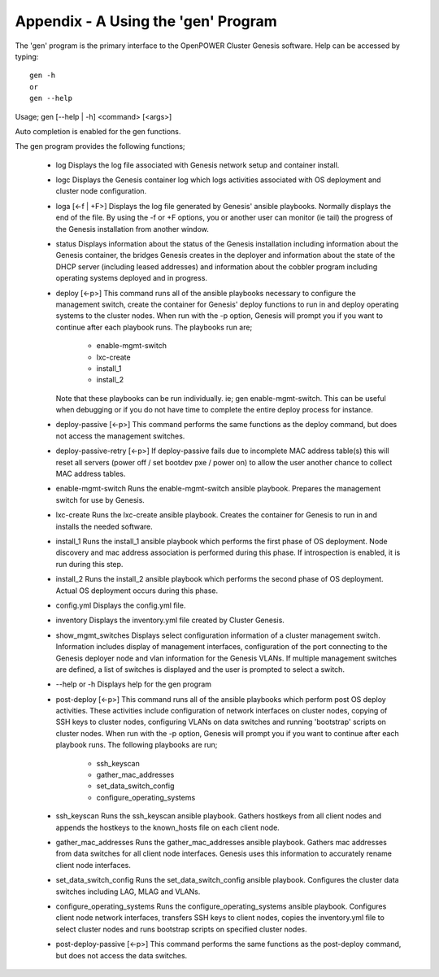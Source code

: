 .. highlight:: none

Appendix - A Using the 'gen' Program
====================================


The 'gen' program is the primary interface to the OpenPOWER Cluster Genesis software.
Help can be accessed by typing::

    gen -h
    or
    gen --help

Usage;
gen [--help | -h] <command> [<args>]

Auto completion is enabled for the gen functions.

The gen program provides the following
functions;

    - log
      Displays the log file associated with Genesis network setup and container install.
    - logc
      Displays the Genesis container log which logs activities associated with OS deployment
      and cluster node configuration.
    - loga [<-f | +F>]
      Displays the log file generated by Genesis' ansible playbooks.  Normally displays the end
      of the file.  By using the -f or +F options, you or another user can monitor (ie tail) the
      progress of the Genesis installation from another window.
    - status
      Displays information about the status of the Genesis installation including information about
      the Genesis container, the bridges Genesis creates in the deployer and information about
      the state of the DHCP server (including leased addresses) and information about the cobbler
      program including operating systems deployed and in progress.
    - deploy [<-p>]
      This command runs all of the ansible playbooks necessary to configure the
      management switch, create the container for Genesis' deploy functions
      to run in and deploy operating systems to the cluster nodes. When run with the -p option,
      Genesis will prompt you if you want to continue after each playbook runs.  The
      playbooks run are;

        - enable-mgmt-switch
        - lxc-create
        - install_1
        - install_2

      Note that these playbooks can be run individually.  ie;
      gen enable-mgmt-switch. This can be useful when debugging or if you do not have time
      to complete the entire deploy process for instance.
    - deploy-passive [<-p>]
      This command performs the same functions as the deploy command, but does
      not access the management switches.
    - deploy-passive-retry [<-p>]
      If deploy-passive fails due to incomplete MAC address table(s) this will
      reset all servers (power off / set bootdev pxe / power on) to allow the
      user another chance to collect MAC address tables.
    - enable-mgmt-switch
      Runs the enable-mgmt-switch ansible playbook.  Prepares the management
      switch for use by Genesis.
    - lxc-create
      Runs the lxc-create ansible playbook.  Creates the container for Genesis
      to run in and installs the needed software.
    - install_1
      Runs the install_1 ansible playbook which performs the first phase of OS
      deployment. Node discovery and mac address
      association is performed during this phase. If introspection is enabled,
      it is run during this step.
    - install_2
      Runs the install_2 ansible playbook which performs the second phase of OS
      deployment. Actual OS deployment occurs during this phase.
    - config.yml
      Displays the config.yml file.
    - inventory
      Displays the inventory.yml file created by Cluster Genesis.
    - show_mgmt_switches
      Displays select configuration information of a cluster management switch.
      Information includes display of management interfaces, configuration of the
      port connecting to the Genesis deployer node and vlan information for the
      Genesis VLANs. If multiple management switches are defined, a list of switches
      is displayed and the user is prompted to select a switch.
    - --help or -h
      Displays help for the gen program
    - post-deploy [<-p>]
      This command runs all of the ansible playbooks which perform post OS
      deploy activities. These activities include configuration of network
      interfaces on cluster nodes, copying of SSH keys to cluster nodes,
      configuring VLANs on data switches and running 'bootstrap' scripts
      on cluster nodes. When run with the -p option, Genesis will prompt you
      if you want to continue after each playbook runs.  The following
      playbooks are run;

        - ssh_keyscan
        - gather_mac_addresses
        - set_data_switch_config
        - configure_operating_systems

    - ssh_keyscan
      Runs the ssh_keyscan ansible playbook. Gathers hostkeys from all client
      nodes and appends the hostkeys to the known_hosts file on each client node.
    - gather_mac_addresses
      Runs the gather_mac_addresses ansible playbook.  Gathers mac addresses
      from data switches for all client node interfaces.
      Genesis uses this information to accurately rename client node interfaces.
    - set_data_switch_config
      Runs the set_data_switch_config ansible playbook.  Configures the
      cluster data switches including LAG, MLAG and VLANs.
    - configure_operating_systems
      Runs the configure_operating_systems ansible playbook. Configures client
      node network interfaces, transfers SSH keys to client
      nodes, copies the inventory.yml file to select cluster nodes and runs
      bootstrap scripts on specified cluster nodes.
    - post-deploy-passive [<-p>]
      This command performs the same functions as the post-deploy command,
      but does not access the data switches.
